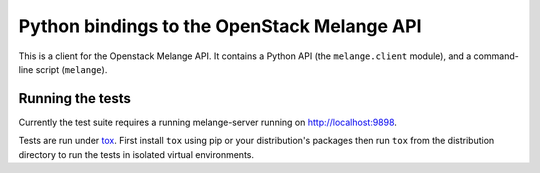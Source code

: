 Python bindings to the OpenStack Melange API
============================================

This is a client for the Openstack Melange API. It contains a Python API
(the ``melange.client`` module), and a command-line script (``melange``).

Running the tests
-----------------

Currently the test suite requires a running melange-server running on
http://localhost:9898.

Tests are run under `tox <http://tox.testrun.org/latest/>`_. First install
``tox`` using pip or your distribution's packages then run ``tox`` from
the distribution directory to run the tests in isolated virtual
environments.
